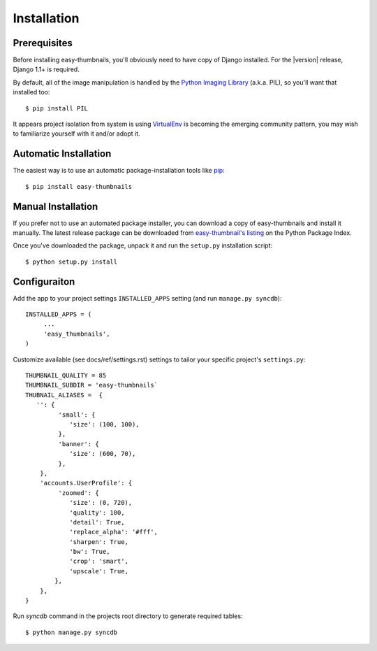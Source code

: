 ============
Installation
============

Prerequisites
=============

Before installing easy-thumbnails, you'll obviously need to have copy of Django
installed. For the |version| release, Django 1.1+ is required.

By default, all of the image manipulation is handled by the
`Python Imaging Library`__ (a.k.a. PIL), so you'll  want that
installed too::

   $ pip install PIL
   
It appears project isolation from system is using `VirtualEnv`_ is becoming the 
emerging community pattern, you may wish to familiarize yourself with it and/or adopt it. 

.. __: http://www.pythonware.com/products/pil/
.. _VirtualEnv: http://pypi.python.org/pypi/virtualenv

Automatic Installation
======================

The easiest way is to use an automatic package-installation tools like pip_::

    $ pip install easy-thumbnails

.. _pip: http://pip.openplans.org/

Manual Installation
===================

If you prefer not to use an automated package installer, you can
download a copy of easy-thumbnails and install it manually. The
latest release package can be downloaded from `easy-thumbnail's
listing`_ on the Python Package Index.

Once you've downloaded the package, unpack it and run the ``setup.py``
installation script::

    $ python setup.py install

.. _easy-thumbnail's listing: http://pypi.python.org/pypi/easy-thumbnails/

Configuraiton
=============

Add the app to your project settings ``INSTALLED_APPS`` setting (and run ``manage.py syncdb``)::

   INSTALLED_APPS = (
        ...
        'easy_thumbnails',
   )

Customize available (see docs/ref/settings.rst) settings to tailor your specific project's ``settings.py``::

   THUMBNAIL_QUALITY = 85
   THUMBNAIL_SUBDIR = 'easy-thumbnails`
   THUBNAIL_ALIASES =  {
      '': {
            'small': {
               'size': (100, 100),
            },
            'banner': {
               'size': (600, 70),  
            },
       },
       'accounts.UserProfile': {
            'zoomed': {
               'size': (0, 720), 
               'quality': 100, 
               'detail': True, 
               'replace_alpha': '#fff', 
               'sharpen': True, 
               'bw': True,
               'crop': 'smart',
               'upscale': True,
           },
       },   
   }
   
Run `syncdb` command in the projects root directory to generate required tables::

   $ python manage.py syncdb
   